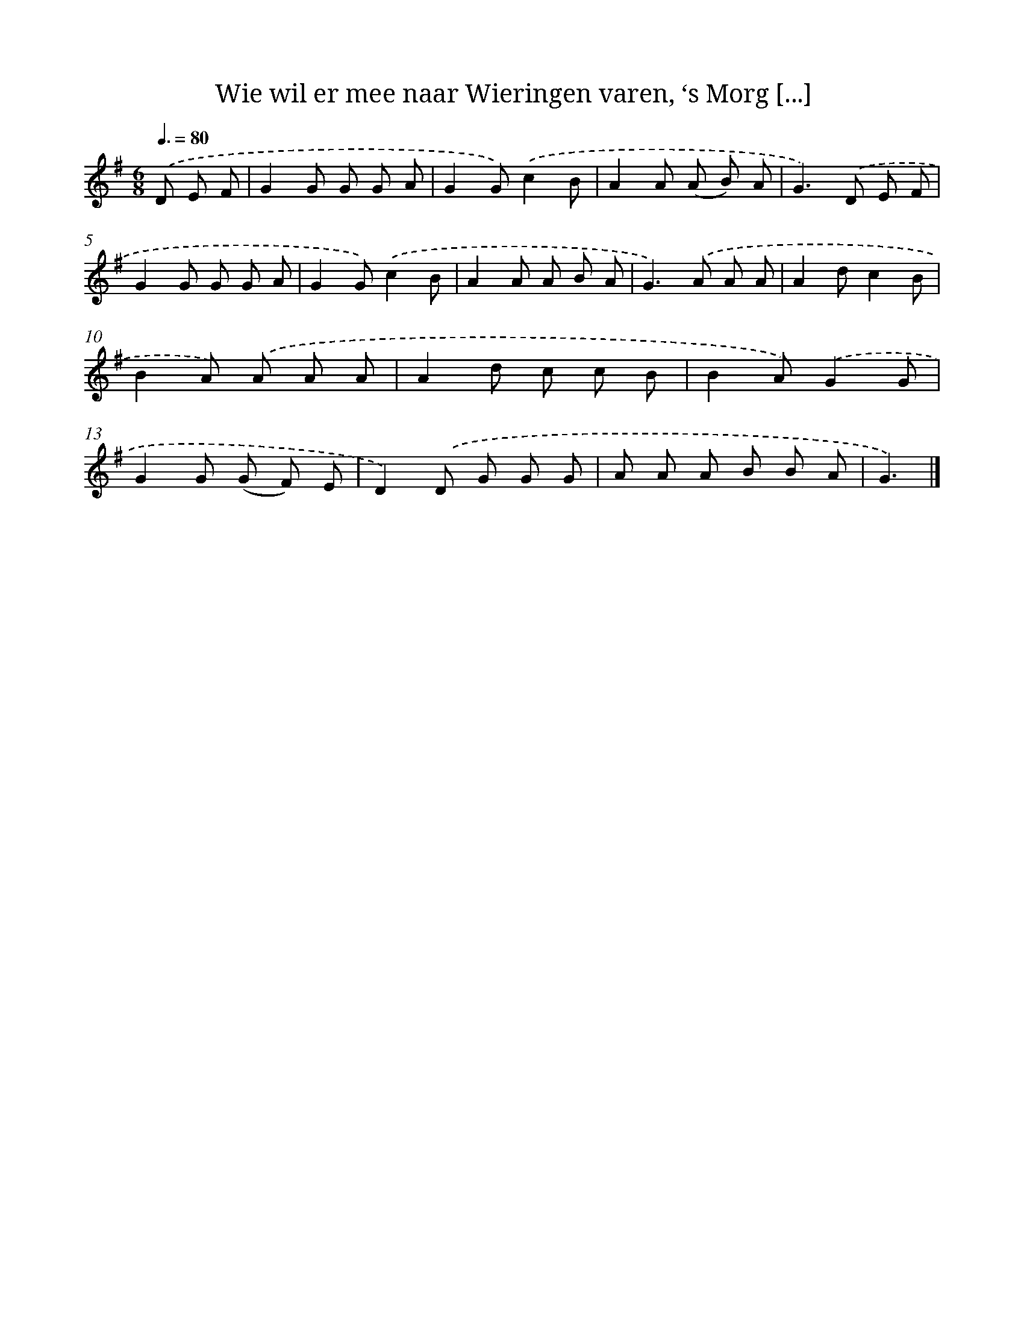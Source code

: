 X: 9196
T: Wie wil er mee naar Wieringen varen, ‘s Morg [...]
%%abc-version 2.0
%%abcx-abcm2ps-target-version 5.9.1 (29 Sep 2008)
%%abc-creator hum2abc beta
%%abcx-conversion-date 2018/11/01 14:36:54
%%humdrum-veritas 1347409789
%%humdrum-veritas-data 1749799203
%%continueall 1
%%barnumbers 0
L: 1/8
M: 6/8
Q: 3/8=80
K: G clef=treble
.('D E F [I:setbarnb 1]|
G2G G G A |
G2G).('c2B |
A2A (A B) A |
G2>).('D2 E F |
G2G G G A |
G2G).('c2B |
A2A A B A |
G2>).('A2 A A |
A2dc2B |
B2A) .('A A A |
A2d c c B |
B2A).('G2G |
G2G (G F) E |
D2).('D G G G |
A A A B B A |
G3) |]

